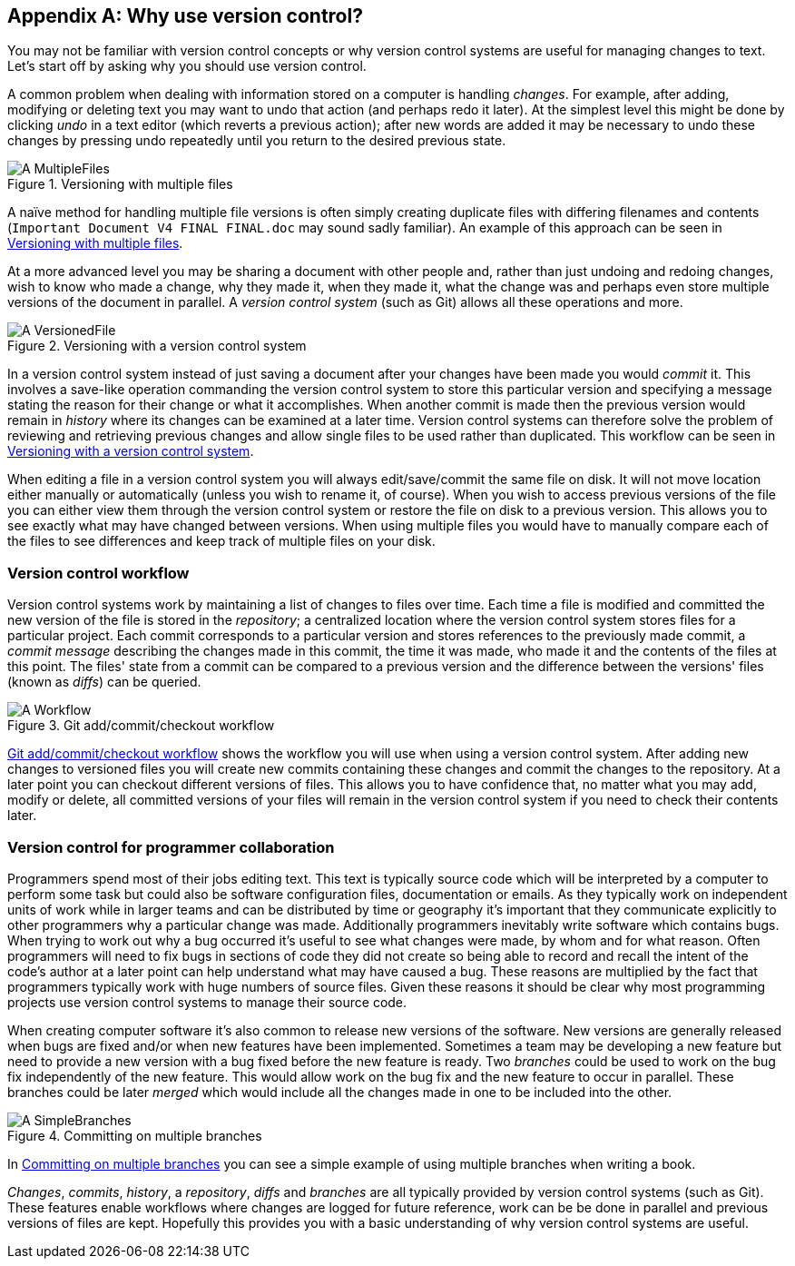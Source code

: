 [appendix]
== Why use version control?
You may not be familiar with version control concepts or why version control
systems are useful for managing changes to text. Let's start off by asking why
you should use version control.

A common problem when dealing with information stored on a computer is handling
_changes_. For example, after adding, modifying or deleting text you may want
to undo that action (and perhaps redo it later). At the simplest level this
might be done by clicking _undo_ in a text editor (which reverts a previous
action); after new words are added it may be necessary to undo these changes by
pressing undo repeatedly until you return to the desired previous state.

.Versioning with multiple files
[[multiple-files]]
image::diagrams/A-MultipleFiles.png[]

A naïve method for handling multiple file versions is often simply creating
duplicate files with differing filenames and contents (`Important Document V4
FINAL FINAL.doc` may sound sadly familiar). An example of this approach can be
seen in <<multiple-files>>.

At a more advanced level you may be sharing a document with other people and,
rather than just undoing and redoing changes, wish to know who made a change,
why they made it, when they made it, what the change was and perhaps even store
multiple versions of the document in parallel. A _version control system_ (such
as Git) allows all these operations and more.

.Versioning with a version control system
[[versioned-file]]
image::diagrams/A-VersionedFile.png[]

In a version control system instead of just saving a document after your
changes have been made you would _commit_ it. This involves a save-like
operation commanding the version control system to store this particular
version and specifying a message stating the reason for their change or what it
accomplishes. When another commit is made then the previous version would
remain in _history_ where its changes can be examined at a later time. Version
control systems can therefore solve the problem of reviewing and retrieving
previous changes and allow single files to be used rather than duplicated. This
workflow can be seen in <<versioned-file>>.

When editing a file in a version control system you will always
edit/save/commit the same file on disk. It will not move location either
manually or automatically (unless you wish to rename it, of course). When you
wish to access previous versions of the file you can either view them through
the version control system or restore the file on disk to a previous version.
This allows you to see exactly what may have changed between versions. When
using multiple files you would have to manually compare each of the files to
see differences and keep track of multiple files on your disk.

=== Version control workflow
Version control systems work by maintaining a list of changes to files over
time. Each time a file is modified and committed the new version of the file is
stored in the _repository_; a centralized location where the version control
system stores files for a particular project. Each commit corresponds to a
particular version and stores references to the previously made commit, a
_commit message_ describing the changes made in this commit, the time it was
made, who made it and the contents of the files at this point. The files' state
from a commit can be compared to a previous version and the difference between
the versions' files (known as _diffs_) can be queried.

.Git add/commit/checkout workflow
[[appendix-commit-workflow]]
image::diagrams/A-Workflow.png[]

<<appendix-commit-workflow>> shows the workflow you will use when using a
version control system. After adding new changes to versioned files you will
create new commits containing these changes and commit the changes to the
repository. At a later point you can checkout different versions of files. This
allows you to have confidence that, no matter what you may add, modify or
delete, all committed versions of your files will remain in the version control
system if you need to check their contents later.

=== Version control for programmer collaboration
Programmers spend most of their jobs editing text. This text is typically
source code which will be interpreted by a computer to perform some task but
could also be software configuration files, documentation or emails. As they
typically work on independent units of work while in larger teams and can be
distributed by time or geography it's important that they communicate
explicitly to other programmers why a particular change was made. Additionally
programmers inevitably write software which contains bugs. When trying to work
out why a bug occurred it's useful to see what changes were made, by whom and
for what reason. Often programmers will need to fix bugs in sections of code
they did not create so being able to record and recall the intent of the code's
author at a later point can help understand what may have caused a bug. These
reasons are multiplied by the fact that programmers typically work with huge
numbers of source files. Given these reasons it should be clear why most
programming projects use version control systems to manage their source code.

When creating computer software it's also common to release new versions of the
software. New versions are generally released when bugs are fixed and/or when
new features have been implemented. Sometimes a team may be developing a new
feature but need to provide a new version with a bug fixed before the new
feature is ready. Two _branches_ could be used to work on the bug fix
independently of the new feature. This would allow work on the bug fix and the
new feature to occur in parallel. These branches could be later _merged_ which
would include all the changes made in one to be included into the other.

.Committing on multiple branches
[[simple-branches]]
image::diagrams/A-SimpleBranches.png[]

In <<simple-branches>> you can see a simple example of using multiple branches
when writing a book.

_Changes_, _commits_, _history_, a _repository_, _diffs_ and _branches_ are all
typically provided by version control systems (such as Git). These features
enable workflows where changes are logged for future reference, work can be be
done in parallel and previous versions of files are kept. Hopefully this
provides you with a basic understanding of why version control systems are
useful.
